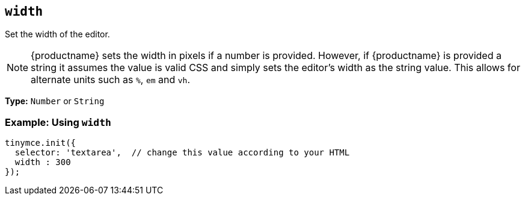 [[width]]
== `width`

Set the width of the editor.

NOTE: {productname} sets the width in pixels if a number is provided. However, if {productname} is provided a string it assumes the value is valid CSS and simply sets the editor's width as the string value. This allows for alternate units such as `%`, `em` and `vh`.

*Type:* `Number` or `String`

=== Example: Using `width`

[source, js]
----
tinymce.init({
  selector: 'textarea',  // change this value according to your HTML
  width : 300
});
----
